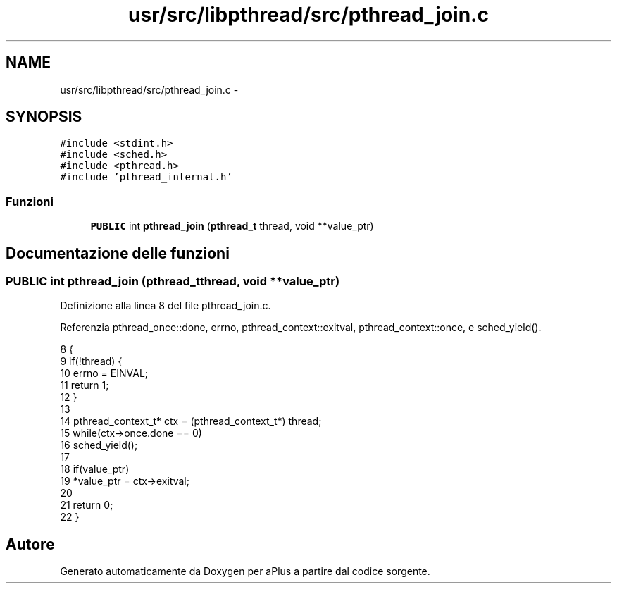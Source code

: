 .TH "usr/src/libpthread/src/pthread_join.c" 3 "Dom 9 Nov 2014" "Version 0.1" "aPlus" \" -*- nroff -*-
.ad l
.nh
.SH NAME
usr/src/libpthread/src/pthread_join.c \- 
.SH SYNOPSIS
.br
.PP
\fC#include <stdint\&.h>\fP
.br
\fC#include <sched\&.h>\fP
.br
\fC#include <pthread\&.h>\fP
.br
\fC#include 'pthread_internal\&.h'\fP
.br

.SS "Funzioni"

.in +1c
.ti -1c
.RI "\fBPUBLIC\fP int \fBpthread_join\fP (\fBpthread_t\fP thread, void **value_ptr)"
.br
.in -1c
.SH "Documentazione delle funzioni"
.PP 
.SS "\fBPUBLIC\fP int pthread_join (\fBpthread_t\fPthread, void **value_ptr)"

.PP
Definizione alla linea 8 del file pthread_join\&.c\&.
.PP
Referenzia pthread_once::done, errno, pthread_context::exitval, pthread_context::once, e sched_yield()\&.
.PP
.nf
8                                                             {
9     if(!thread) {
10         errno = EINVAL;
11         return 1;
12     }
13 
14     pthread_context_t* ctx = (pthread_context_t*) thread;
15     while(ctx->once\&.done == 0)
16         sched_yield();
17 
18     if(value_ptr)
19         *value_ptr = ctx->exitval;
20 
21     return 0;
22 }
.fi
.SH "Autore"
.PP 
Generato automaticamente da Doxygen per aPlus a partire dal codice sorgente\&.
